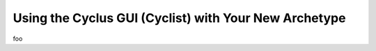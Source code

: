 
Using the Cyclus GUI (Cyclist) with Your New Archetype
==========================================================

foo